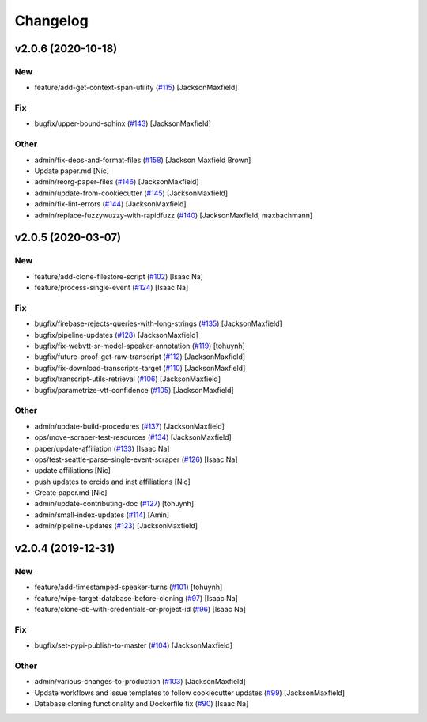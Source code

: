 Changelog
=========


v2.0.6 (2020-10-18)
-------------------

New
~~~
- feature/add-get-context-span-utility  (`#115
  <https://github.com/CouncilDataProject/cdptools/pull/115>`_)
  [JacksonMaxfield]

Fix
~~~
- bugfix/upper-bound-sphinx  (`#143
  <https://github.com/CouncilDataProject/cdptools/pull/143>`_)
  [JacksonMaxfield]

Other
~~~~~
- admin/fix-deps-and-format-files  (`#158
  <https://github.com/CouncilDataProject/cdptools/pull/158>`_) [Jackson
  Maxfield Brown]
- Update paper.md [Nic]
- admin/reorg-paper-files  (`#146
  <https://github.com/CouncilDataProject/cdptools/pull/146>`_)
  [JacksonMaxfield]
- admin/update-from-cookiecutter  (`#145
  <https://github.com/CouncilDataProject/cdptools/pull/145>`_)
  [JacksonMaxfield]
- admin/fix-lint-errors  (`#144
  <https://github.com/CouncilDataProject/cdptools/pull/144>`_)
  [JacksonMaxfield]
- admin/replace-fuzzywuzzy-with-rapidfuzz  (`#140
  <https://github.com/CouncilDataProject/cdptools/pull/140>`_)
  [JacksonMaxfield, maxbachmann]


v2.0.5 (2020-03-07)
-------------------

New
~~~
- feature/add-clone-filestore-script  (`#102
  <https://github.com/CouncilDataProject/cdptools/pull/102>`_) [Isaac
  Na]
- feature/process-single-event  (`#124
  <https://github.com/CouncilDataProject/cdptools/pull/124>`_) [Isaac
  Na]

Fix
~~~
- bugfix/firebase-rejects-queries-with-long-strings  (`#135
  <https://github.com/CouncilDataProject/cdptools/pull/135>`_)
  [JacksonMaxfield]
- bugfix/pipeline-updates  (`#128
  <https://github.com/CouncilDataProject/cdptools/pull/128>`_)
  [JacksonMaxfield]
- bugfix/fix-webvtt-sr-model-speaker-annotation  (`#119
  <https://github.com/CouncilDataProject/cdptools/pull/119>`_) [tohuynh]
- bugfix/future-proof-get-raw-transcript  (`#112
  <https://github.com/CouncilDataProject/cdptools/pull/112>`_)
  [JacksonMaxfield]
- bugfix/fix-download-transcripts-target  (`#110
  <https://github.com/CouncilDataProject/cdptools/pull/110>`_)
  [JacksonMaxfield]
- bugfix/transcript-utils-retrieval  (`#106
  <https://github.com/CouncilDataProject/cdptools/pull/106>`_)
  [JacksonMaxfield]
- bugfix/parametrize-vtt-confidence  (`#105
  <https://github.com/CouncilDataProject/cdptools/pull/105>`_)
  [JacksonMaxfield]

Other
~~~~~
- admin/update-build-procedures  (`#137
  <https://github.com/CouncilDataProject/cdptools/pull/137>`_)
  [JacksonMaxfield]
- ops/move-scraper-test-resources  (`#134
  <https://github.com/CouncilDataProject/cdptools/pull/134>`_)
  [JacksonMaxfield]
- paper/update-affiliation  (`#133
  <https://github.com/CouncilDataProject/cdptools/pull/133>`_) [Isaac
  Na]
- ops/test-seattle-parse-single-event-scraper  (`#126
  <https://github.com/CouncilDataProject/cdptools/pull/126>`_) [Isaac
  Na]
- update affiliations [Nic]
- push updates to orcids and inst affiliations [Nic]
- Create paper.md [Nic]
- admin/update-contributing-doc  (`#127
  <https://github.com/CouncilDataProject/cdptools/pull/127>`_) [tohuynh]
- admin/small-index-updates  (`#114
  <https://github.com/CouncilDataProject/cdptools/pull/114>`_) [Amin]
- admin/pipeline-updates  (`#123
  <https://github.com/CouncilDataProject/cdptools/pull/123>`_)
  [JacksonMaxfield]


v2.0.4 (2019-12-31)
-------------------

New
~~~
- feature/add-timestamped-speaker-turns  (`#101
  <https://github.com/CouncilDataProject/cdptools/pull/101>`_) [tohuynh]
- feature/wipe-target-database-before-cloning  (`#97
  <https://github.com/CouncilDataProject/cdptools/pull/97>`_) [Isaac Na]
- feature/clone-db-with-credentials-or-project-id   (`#96
  <https://github.com/CouncilDataProject/cdptools/pull/96>`_) [Isaac Na]

Fix
~~~
- bugfix/set-pypi-publish-to-master  (`#104
  <https://github.com/CouncilDataProject/cdptools/pull/104>`_)
  [JacksonMaxfield]

Other
~~~~~
- admin/various-changes-to-production  (`#103
  <https://github.com/CouncilDataProject/cdptools/pull/103>`_)
  [JacksonMaxfield]
- Update workflows and issue templates to follow cookiecutter updates
  (`#99 <https://github.com/CouncilDataProject/cdptools/pull/99>`_)
  [JacksonMaxfield]
- Database cloning functionality and Dockerfile fix   (`#90
  <https://github.com/CouncilDataProject/cdptools/pull/90>`_) [Isaac Na]
